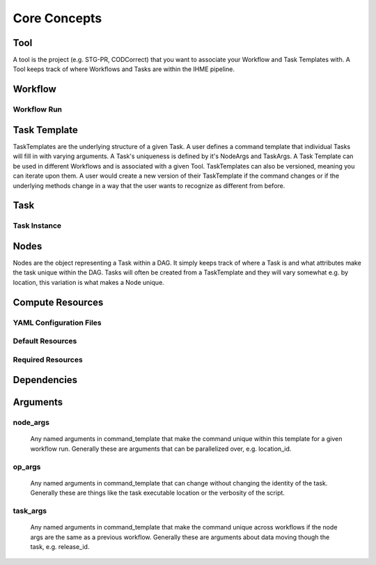 *************
Core Concepts
*************

Tool
####
A tool is the project (e.g. STG-PR, CODCorrect) that you want to associate your Workflow and
Task Templates with. A Tool keeps track of where Workflows and Tasks are within the IHME
pipeline.

Workflow
########

Workflow Run
************

Task Template
##############
TaskTemplates are the underlying structure of a given Task. A user defines a command template that
individual Tasks will fill in with varying arguments. A Task's uniqueness is defined by it's
NodeArgs and TaskArgs. A Task Template can be used in different Workflows and is
associated with a given Tool. TaskTemplates can also be versioned, meaning you can iterate
upon them. A user would create a new version of their TaskTemplate if the command changes or
if the underlying methods change in a way that the user wants to recognize as different from
before.

Task
####

Task Instance
*************

Nodes
#####
Nodes are the object representing a Task within a DAG. It simply keeps track of where a
Task is and what attributes make the task unique within the DAG. Tasks
will often be created from a TaskTemplate and they will vary somewhat e.g. by location, this
variation is what makes a Node unique.

Compute Resources
#################

YAML Configuration Files
************************

Default Resources
*****************

Required Resources
******************

Dependencies
############

Arguments
#########

node_args
*********
    Any named arguments in command_template that make the command unique within this template
    for a given workflow run. Generally these are arguments that can be parallelized over, e.g.
    location_id.

op_args
*******
    Any named arguments in command_template that can change without changing the identity of
    the task. Generally these are things like the task executable location or the verbosity of
    the script.

task_args
*********
    Any named arguments in command_template that make the command unique across workflows if
    the node args are the same as a previous workflow. Generally these are arguments about
    data moving though the task, e.g. release_id.

